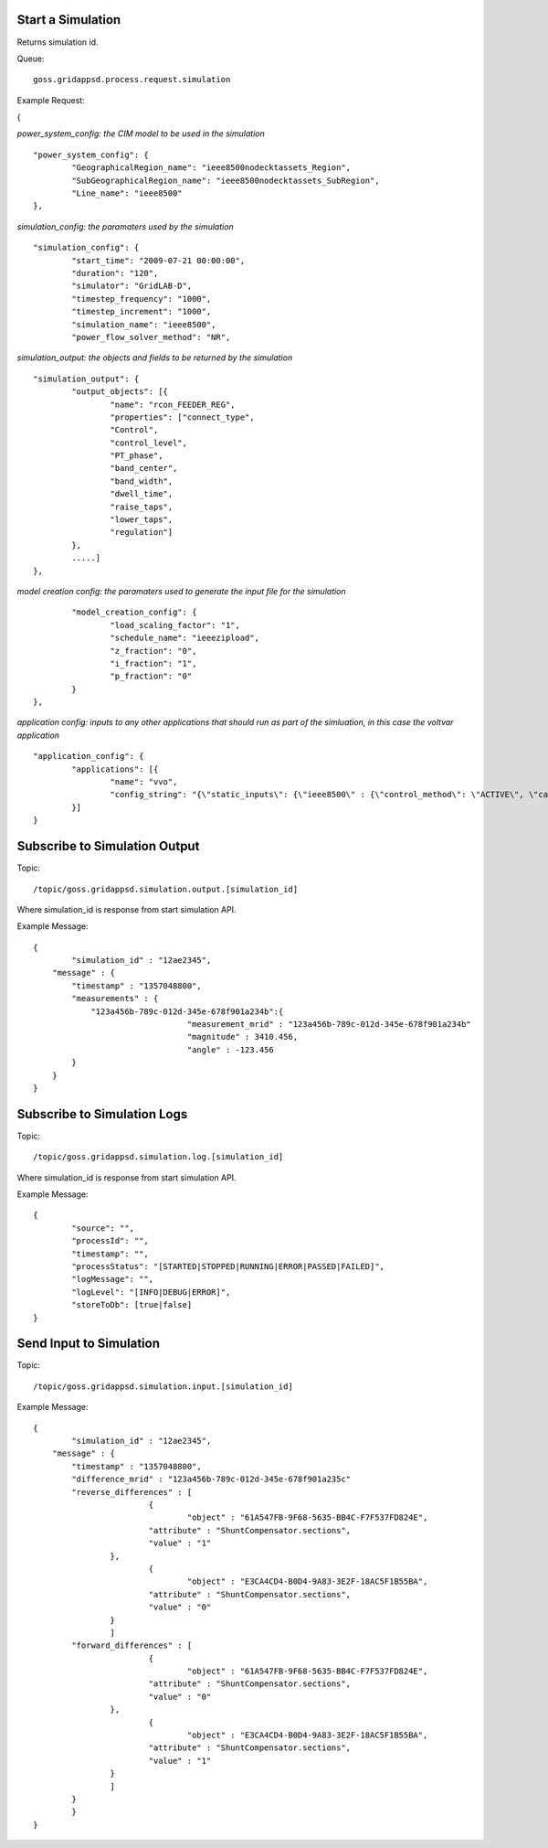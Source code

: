 Start a Simulation
^^^^^^^^^^^^^^^^^^

Returns simulation id.   

Queue:

::

	goss.gridappsd.process.request.simulation
	
Example Request:

{

*power_system_config: the CIM model to be used in the simulation*
::
	
	"power_system_config": {
		"GeographicalRegion_name": "ieee8500nodecktassets_Region",
		"SubGeographicalRegion_name": "ieee8500nodecktassets_SubRegion",
		"Line_name": "ieee8500"
	},


*simulation_config: the paramaters used by the simulation*
::
	
	"simulation_config": {
		"start_time": "2009-07-21 00:00:00",
		"duration": "120",
		"simulator": "GridLAB-D",
		"timestep_frequency": "1000",
		"timestep_increment": "1000",
		"simulation_name": "ieee8500",
		"power_flow_solver_method": "NR",

*simulation_output: the objects and fields to be returned by the simulation*	
::
		
			"simulation_output": {
				"output_objects": [{
					"name": "rcon_FEEDER_REG",
					"properties": ["connect_type",
					"Control",
					"control_level",
					"PT_phase",
					"band_center",
					"band_width",
					"dwell_time",
					"raise_taps",
					"lower_taps",
					"regulation"]
				},
				.....]
			},

		
*model creation config: the paramaters used to generate the input file for the simulation*
::
	
		"model_creation_config": {
			"load_scaling_factor": "1",
			"schedule_name": "ieeezipload",
			"z_fraction": "0",
			"i_fraction": "1",
			"p_fraction": "0"
		}
	},
	
*application config: inputs to any other applications that should run as part of the simluation, in this case the voltvar application*
::
	
	"application_config": {
		"applications": [{
			"name": "vvo",
			"config_string": "{\"static_inputs\": {\"ieee8500\" : {\"control_method\": \"ACTIVE\", \"capacitor_delay\": 60, \"regulator_delay\": 60, \"desired_pf\": 0.99, \"d_max\": 0.9, \"d_min\": 0.1,\"substation_link\": \"xf_hvmv_sub\",\"regulator_list\": [\"reg_FEEDER_REG\", \"reg_VREG2\", \"reg_VREG3\", \"reg_VREG4\"],\"regulator_configuration_list\": [\"rcon_FEEDER_REG\", \"rcon_VREG2\", \"rcon_VREG3\", \"rcon_VREG4\"],\"capacitor_list\": [\"cap_capbank0a\",\"cap_capbank0b\", \"cap_capbank0c\", \"cap_capbank1a\", \"cap_capbank1b\", \"cap_capbank1c\", \"cap_capbank2a\", \"cap_capbank2b\", \"cap_capbank2c\", \"cap_capbank3\"], \"voltage_measurements\": [\"nd_l2955047,1\", \"nd_l3160107,1\", \"nd_l2673313,2\", \"nd_l2876814,2\", \"nd_m1047574,3\", \"nd_l3254238,4\"],       \"maximum_voltages\": 7500, \"minimum_voltages\": 6500,\"max_vdrop\": 5200,\"high_load_deadband\": 100,\"desired_voltages\": 7000,   \"low_load_deadband\": 100,\"pf_phase\": \"ABC\"}}}"
		}]
	}

Subscribe to Simulation Output
^^^^^^^^^^^^^^^^^^^^^^^^^^^^^^

Topic:
	
::

	/topic/goss.gridappsd.simulation.output.[simulation_id]
	
Where simulation_id is response from start simulation API.

Example Message:

::
	
	{
		"simulation_id" : "12ae2345",
	    "message" : {
	    	"timestamp" : "1357048800",
	        "measurements" : {
	            "123a456b-789c-012d-345e-678f901a234b":{
					"measurement_mrid" : "123a456b-789c-012d-345e-678f901a234b"
					"magnitude" : 3410.456,
					"angle" : -123.456
	        }
	    }
	}
	
Subscribe to Simulation Logs
^^^^^^^^^^^^^^^^^^^^^^^^^^^^

Topic:
	
::

	/topic/goss.gridappsd.simulation.log.[simulation_id]
	
Where simulation_id is response from start simulation API.

Example Message:

::
	
	{
		"source": "",
		"processId": "",
		"timestamp": "",
		"processStatus": "[STARTED|STOPPED|RUNNING|ERROR|PASSED|FAILED]",
		"logMessage": "",
		"logLevel": "[INFO|DEBUG|ERROR]",
		"storeToDb": [true|false]
	}
	
Send Input to Simulation
^^^^^^^^^^^^^^^^^^^^^^^^

Topic:
	
::

	/topic/goss.gridappsd.simulation.input.[simulation_id]

Example Message:

::
	
	{
		"simulation_id" : "12ae2345",
	    "message" : {
	    	"timestamp" : "1357048800",
	       	"difference_mrid" : "123a456b-789c-012d-345e-678f901a235c"
	        "reverse_differences" : [
				{
					"object" : "61A547FB-9F68-5635-BB4C-F7F537FD824E",
	           		"attribute" : "ShuntCompensator.sections",
	           		"value" : "1"
	        	},
				{
					"object" : "E3CA4CD4-B0D4-9A83-3E2F-18AC5F1B55BA",
	           		"attribute" : "ShuntCompensator.sections",
	           		"value" : "0"
	        	}
			]
	        "forward_differences" : [
				{
					"object" : "61A547FB-9F68-5635-BB4C-F7F537FD824E",
	           		"attribute" : "ShuntCompensator.sections",
	           		"value" : "0"
	        	},
				{
					"object" : "E3CA4CD4-B0D4-9A83-3E2F-18AC5F1B55BA",
	           		"attribute" : "ShuntCompensator.sections",
	           		"value" : "1"
	        	}
			]
	    	}
		}
	}

	





